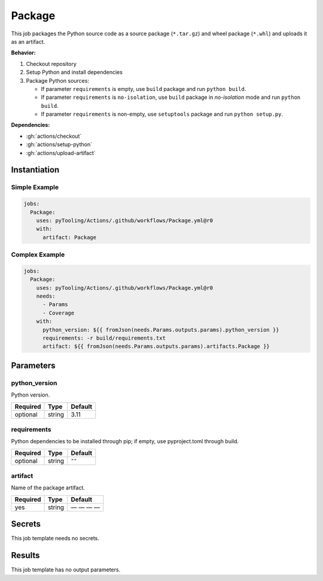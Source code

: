 .. _JOBTMPL/Package:

Package
#######

This job packages the Python source code as a source package (``*.tar.gz``) and wheel package (``*.whl``) and uploads it
as an artifact.

**Behavior:**

1. Checkout repository
2. Setup Python and install dependencies
3. Package Python sources:

   * If parameter ``requirements`` is empty, use ``build`` package and run ``python build``.
   * If parameter ``requirements`` is ``no-isolation``, use ``build`` package in *no-isolation* mode and run
     ``python build``.
   * If parameter ``requirements`` is non-empty, use ``setuptools`` package and run ``python setup.py``.

**Dependencies:**

* :gh:`actions/checkout`
* :gh:`actions/setup-python`
* :gh:`actions/upload-artifact`

Instantiation
*************

Simple Example
==============

.. code-block:: yaml

   jobs:
     Package:
       uses: pyTooling/Actions/.github/workflows/Package.yml@r0
       with:
         artifact: Package


Complex Example
===============


.. code-block:: yaml

   jobs:
     Package:
       uses: pyTooling/Actions/.github/workflows/Package.yml@r0
       needs:
         - Params
         - Coverage
       with:
         python_version: ${{ fromJson(needs.Params.outputs.params).python_version }}
         requirements: -r build/requirements.txt
         artifact: ${{ fromJson(needs.Params.outputs.params).artifacts.Package }}


Parameters
**********

python_version
==============

Python version.

+----------+----------+----------+
| Required | Type     | Default  |
+==========+==========+==========+
| optional | string   | 3.11     |
+----------+----------+----------+

requirements
============

Python dependencies to be installed through pip; if empty, use pyproject.toml through build.

+----------+----------+----------+
| Required | Type     | Default  |
+==========+==========+==========+
| optional | string   | ``""``   |
+----------+----------+----------+

artifact
========

Name of the package artifact.

+----------+----------+----------+
| Required | Type     | Default  |
+==========+==========+==========+
| yes      | string   | — — — —  |
+----------+----------+----------+

Secrets
*******

This job template needs no secrets.

Results
*******

This job template has no output parameters.
